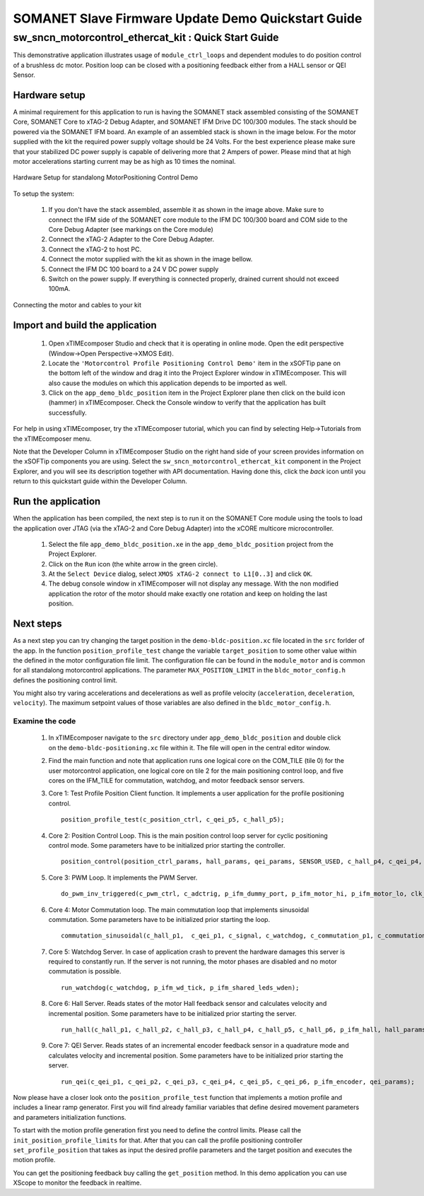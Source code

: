 .. _SOMANET_IFM_Drive_Positioning_Control_Demo_Quickstart:

SOMANET Slave Firmware Update Demo Quickstart Guide
===================================================

sw_sncn_motorcontrol_ethercat_kit : Quick Start Guide
-----------------------------------------------------

This demonstrative application illustrates usage of ``module_ctrl_loops`` and dependent modules to do position control of a brushless dc motor. Position loop can be closed with a positioning feedback either from a HALL sensor or QEI Sensor.

Hardware setup
++++++++++++++

A minimal requirement for this application to run is having the SOMANET stack assembled consisting of the SOMANET Core, SOMANET Core to xTAG-2 Debug Adapter, and SOMANET IFM Drive DC 100/300 modules. The stack should be powered via the SOMANET IFM board. An example of an assembled stack is shown in the image below. For the motor supplied with the kit the required power supply voltage should be 24 Volts. For the best experience please make sure that your stabilized DC power supply is capable of delivering more that 2 Ampers of power. Please mind that at high motor accelerations starting current may be as high as 10 times the nominal.     

.. figure:: images/assembly_p9.jpg
   :width: 400px
   :align: center

   Hardware Setup for standalong MotorPositioning Control Demo

To setup the system:

   #. If you don't have the stack assembled, assemble it as shown in the image above. Make sure to connect the IFM side of the SOMANET core module to the IFM DC 100/300 board and COM side to the Core Debug Adapter (see markings on the Core module)
   #. Connect the xTAG-2 Adapter to the Core Debug Adapter.
   #. Connect the xTAG-2 to host PC. 
   #. Connect the motor supplied with the kit as shown in the image bellow.
   #. Connect the IFM DC 100 board to a 24 V DC power supply
   #. Switch on the power supply. If everything is connected properly, drained current should not exceed 100mA. 

.. figure:: images/standalong_motorcontrol.jpg
   :width: 400px
   :align: center

   Connecting the motor and cables to your kit

Import and build the application
++++++++++++++++++++++++++++++++

   #. Open xTIMEcomposer Studio and check that it is operating in online mode. Open the edit perspective (Window->Open Perspective->XMOS Edit).
   #. Locate the ``'Motorcontrol Profile Positioning Control Demo'`` item in the xSOFTip pane on the bottom left of the window and drag it into the Project Explorer window in xTIMEcomposer. This will also cause the modules on which this application depends to be imported as well. 
   #. Click on the ``app_demo_bldc_position`` item in the Project Explorer plane then click on the build icon (hammer) in xTIMEcomposer. Check the Console window to verify that the application has built successfully. 

For help in using xTIMEcomposer, try the xTIMEcomposer tutorial, which you can find by selecting Help->Tutorials from the xTIMEcomposer menu.

Note that the Developer Column in xTIMEcomposer Studio on the right hand side of your screen provides information on the xSOFTip components you are using. Select the ``sw_sncn_motorcontrol_ethercat_kit`` component in the Project Explorer, and you will see its description together with API documentation. Having done this, click the `back` icon until you return to this quickstart guide within the Developer Column.


Run the application
+++++++++++++++++++

When the application has been compiled, the next step is to run it on the SOMANET Core module using the tools to load the application over JTAG (via the xTAG-2 and Core Debug Adapter) into the xCORE multicore microcontroller.

   #. Select the file ``app_demo_bldc_position.xe`` in the ``app_demo_bldc_position`` project from the Project Explorer.
   #. Click on the ``Run`` icon (the white arrow in the green circle). 
   #. At the ``Select Device`` dialog, select ``XMOS xTAG-2 connect to L1[0..3]`` and click ``OK``.
   #. The debug console window in xTIMEcomposer will not display any message. With the non modified application the rotor of the motor should make exactly one rotation and keep on holding the last position. 
   
Next steps
++++++++++

As a next step you can try changing the target position in the ``demo-bldc-position.xc`` file located in the ``src`` forlder of the app. In the function ``position_profile_test`` change the variable ``target_position`` to some other value within the defined in the motor configuration file limit. The configuration file can be found in the ``module_motor`` and is common for all standalong motorcontrol applications. The parameter ``MAX_POSITION_LIMIT`` in the ``bldc_motor_config.h`` defines the positioning control limit. 

You might also try varing accelerations and decelerations as well as profile velocity (``acceleration``, ``deceleration``, ``velocity``). The maximum setpoint values of those variables are also defined in the ``bldc_motor_config.h``.


Examine the code
................

   #. In xTIMEcomposer navigate to the ``src`` directory under ``app_demo_bldc_position`` and double click on the ``demo-bldc-positioning.xc`` file within it. The file will open in the central editor window.
   #. Find the main function and note that application runs one logical core on the COM_TILE (tile 0) for the user motorcontrol application, one logical core on tile 2 for the main positioning control loop, and five cores on the IFM_TILE for commutation, watchdog, and motor feedback sensor servers.
   #. Core 1:  Test Profile Position Client function. It implements a user application for the profile positioning control. ::

       position_profile_test(c_position_ctrl, c_qei_p5, c_hall_p5);

   #. Core 2: Position Control Loop. This is the main position control loop server for cyclic positioning control mode. Some parameters have to be initialized prior starting the controller. ::

       position_control(position_ctrl_params, hall_params, qei_params, SENSOR_USED, c_hall_p4, c_qei_p4, c_position_ctrl, c_commutation_p3);

   #. Core 3: PWM Loop. It implements the PWM Server. ::

       do_pwm_inv_triggered(c_pwm_ctrl, c_adctrig, p_ifm_dummy_port, p_ifm_motor_hi, p_ifm_motor_lo, clk_pwm);

   #. Core 4: Motor Commutation loop. The main commutation loop that implements sinusoidal commutation. Some parameters have to be initialized prior starting the loop. ::

       commutation_sinusoidal(c_hall_p1,  c_qei_p1, c_signal, c_watchdog, c_commutation_p1, c_commutation_p2, c_commutation_p3, c_pwm_ctrl, p_ifm_esf_rstn_pwml_pwmh, p_ifm_coastn, p_ifm_ff1, p_ifm_ff2, hall_params, qei_params, commutation_params);

   #. Core 5: Watchdog Server. In case of application crash to prevent the hardware damages this server is required to constantly run. If the server is not running, the motor phases are disabled and no motor commutation is possible. ::

       run_watchdog(c_watchdog, p_ifm_wd_tick, p_ifm_shared_leds_wden);

   #. Core 6: Hall Server. Reads states of the motor Hall feedback sensor and calculates velocity and incremental position. Some parameters have to be initialized prior starting the server. ::

       run_hall(c_hall_p1, c_hall_p2, c_hall_p3, c_hall_p4, c_hall_p5, c_hall_p6, p_ifm_hall, hall_params); 

   #. Core 7: QEI Server. Reads states of an incremental encoder feedback sensor in a quadrature mode and calculates velocity and incremental position. Some parameters have to be initialized prior starting the server. ::

       run_qei(c_qei_p1, c_qei_p2, c_qei_p3, c_qei_p4, c_qei_p5, c_qei_p6, p_ifm_encoder, qei_params);  


Now please have a closer look onto the ``position_profile_test`` function that implements a motion profile and includes a linear ramp generator. First you will find already familiar variables that define desired movement parameters and parameters initialization functions. 

To start with the motion profile generation first you need to define the control limits. Please call the ``init_position_profile_limits`` for that. After that you can call the profile positioning controller ``set_profile_position`` that takes as input the desired profile parameters and the target position and executes the motion profile. 

You can get the positioning feedback buy calling the ``get_position`` method. In this demo application you can use XScope to monitor the feedback in realtime.  

